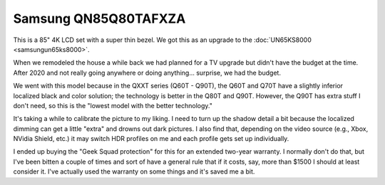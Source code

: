 =====================
Samsung QN85Q80TAFXZA
=====================

This is a 85" 4K LCD set with a super thin bezel. We got this as an upgrade to the :doc:`UN65KS8000 <samsungun65ks8000>`.

.. image:: samsungqn85q80tafxza.jpg

When we remodeled the house a while back we had planned for a TV upgrade but didn't have the budget at the time. After 2020 and not really going anywhere or doing anything... surprise, we had the budget.

We went with this model because in the QXXT series (Q60T - Q90T), the Q60T and Q70T have a slightly inferior localized black and color solution; the technology is better in the Q80T and Q90T. However, the Q90T has extra stuff I don't need, so this is the "lowest model with the better technology."

It's taking a while to calibrate the picture to my liking. I need to turn up the shadow detail a bit because the localized dimming can get a little "extra" and drowns out dark pictures. I also find that, depending on the video source (e.g., Xbox, NVidia Shield, etc.) it may switch HDR profiles on me and each profile gets set up individually.

I ended up buying the "Geek Squad protection" for this for an extended two-year warranty. I normally don't do that, but I've been bitten a couple of times and sort of have a general rule that if it costs, say, more than $1500 I should at least consider it. I've actually used the warranty on some things and it's saved me a bit.
